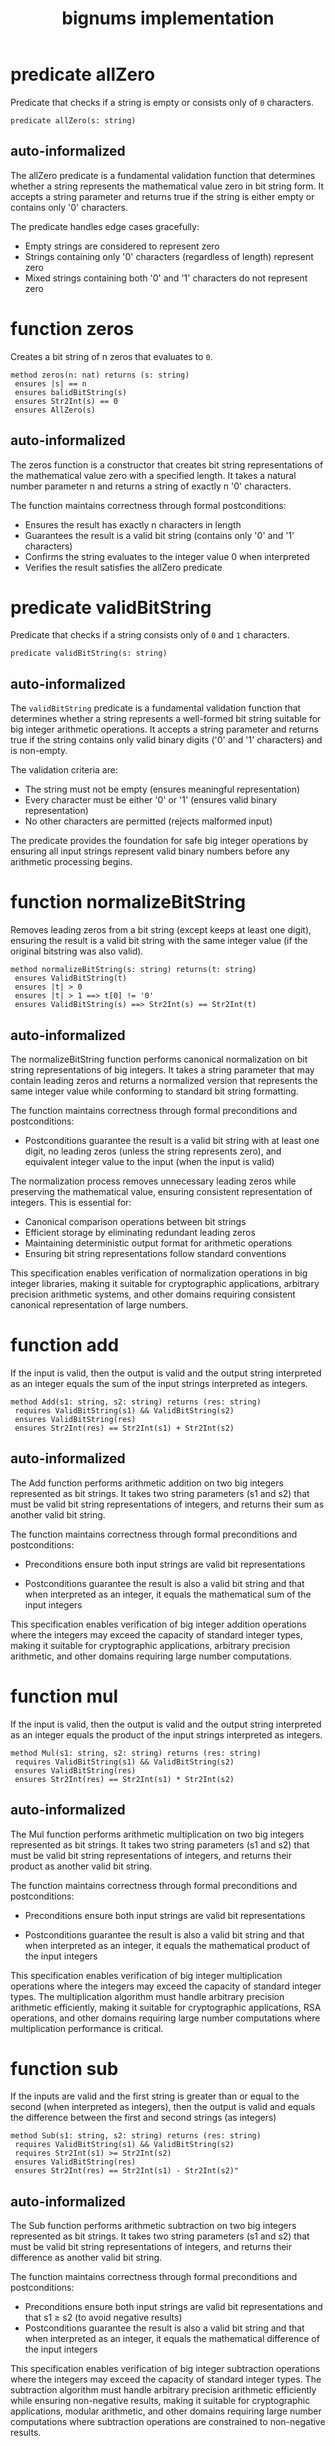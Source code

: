 #+title: bignums implementation

* predicate allZero

Predicate that checks if a string is empty or consists only of =0=
characters.

#+begin_src dafny
predicate allZero(s: string)  
#+end_src

** auto-informalized

The allZero predicate is a fundamental validation function that
determines whether a string represents the mathematical value zero in
bit string form. It accepts a string parameter and returns true if the
string is either empty or contains only '0' characters.

The predicate handles edge cases gracefully:

- Empty strings are considered to represent zero
- Strings containing only '0' characters (regardless of length) represent zero
- Mixed strings containing both '0' and '1' characters do not represent zero

* function zeros

Creates a bit string of n zeros that evaluates to =0=.

#+begin_src dafny
method zeros(n: nat) returns (s: string)
 ensures |s| == n
 ensures balidBitString(s)
 ensures Str2Int(s) == 0
 ensures AllZero(s)
#+end_src

** auto-informalized

The zeros function is a constructor that creates bit string
representations of the mathematical value zero with a specified
length. It takes a natural number parameter n and returns a string of
exactly n '0' characters.

The function maintains correctness through formal postconditions:

- Ensures the result has exactly n characters in length
- Guarantees the result is a valid bit string (contains only '0' and '1' characters)
- Confirms the string evaluates to the integer value 0 when interpreted
- Verifies the result satisfies the allZero predicate

* predicate validBitString

Predicate that checks if a string consists only of =0= and =1=
characters.

#+begin_src dafny
predicate validBitString(s: string)
#+end_src

** auto-informalized

The =validBitString= predicate is a fundamental validation function
that determines whether a string represents a well-formed bit string
suitable for big integer arithmetic operations. It accepts a string
parameter and returns true if the string contains only valid binary
digits ('0' and '1' characters) and is non-empty.

The validation criteria are:

- The string must not be empty (ensures meaningful representation)
- Every character must be either '0' or '1' (ensures valid binary
  representation)
- No other characters are permitted (rejects malformed input)

The predicate provides the foundation for safe big integer operations
by ensuring all input strings represent valid binary numbers before
any arithmetic processing begins.

* function normalizeBitString

Removes leading zeros from a bit string (except keeps at least one
digit), ensuring the result is a valid bit string with the same
integer value (if the original bitstring was also valid).

#+begin_src dafny
method normalizeBitString(s: string) returns(t: string)
 ensures ValidBitString(t)
 ensures |t| > 0
 ensures |t| > 1 ==> t[0] != '0'
 ensures ValidBitString(s) ==> Str2Int(s) == Str2Int(t)
#+end_src

** auto-informalized

The normalizeBitString function performs canonical normalization on
bit string representations of big integers. It takes a string
parameter that may contain leading zeros and returns a normalized
version that represents the same integer value while conforming to
standard bit string formatting.

The function maintains correctness through formal preconditions and
postconditions:

- Postconditions guarantee the result is a valid bit string with at
  least one digit, no leading zeros (unless the string represents
  zero), and equivalent integer value to the input (when the input is
  valid)

The normalization process removes unnecessary leading zeros while
preserving the mathematical value, ensuring consistent representation
of integers. This is essential for:

- Canonical comparison operations between bit strings
- Efficient storage by eliminating redundant leading zeros  
- Maintaining deterministic output format for arithmetic operations
- Ensuring bit string representations follow standard conventions

This specification enables verification of normalization operations in
big integer libraries, making it suitable for cryptographic
applications, arbitrary precision arithmetic systems, and other
domains requiring consistent canonical representation of large
numbers.

* function add

If the input is valid, then the output is valid and the output string
interpreted as an integer equals the sum of the input strings
interpreted as integers.

#+begin_src dafny
method Add(s1: string, s2: string) returns (res: string)
 requires ValidBitString(s1) && ValidBitString(s2)
 ensures ValidBitString(res)
 ensures Str2Int(res) == Str2Int(s1) + Str2Int(s2)
#+end_src

** auto-informalized

The Add function performs arithmetic addition on two big integers
represented as bit strings. It takes two string parameters (s1 and s2)
that must be valid bit string representations of integers, and returns
their sum as another valid bit string.

The function maintains correctness through formal preconditions and
postconditions:

- Preconditions ensure both input strings are valid bit representations

- Postconditions guarantee the result is also a valid bit string and
  that when interpreted as an integer, it equals the mathematical sum
  of the input integers

This specification enables verification of big integer addition
operations where the integers may exceed the capacity of standard
integer types, making it suitable for cryptographic applications,
arbitrary precision arithmetic, and other domains requiring large
number computations.

* function mul

If the input is valid, then the output is valid and the output string
interpreted as an integer equals the product of the input strings
interpreted as integers.

#+begin_src dafny
method Mul(s1: string, s2: string) returns (res: string)
 requires ValidBitString(s1) && ValidBitString(s2)
 ensures ValidBitString(res)
 ensures Str2Int(res) == Str2Int(s1) * Str2Int(s2)
#+end_src

** auto-informalized

The Mul function performs arithmetic multiplication on two big
integers represented as bit strings. It takes two string parameters
(s1 and s2) that must be valid bit string representations of integers,
and returns their product as another valid bit string.

The function maintains correctness through formal preconditions and
postconditions:

- Preconditions ensure both input strings are valid bit
  representations

- Postconditions guarantee the result is also a valid bit string and
  that when interpreted as an integer, it equals the mathematical
  product of the input integers

This specification enables verification of big integer multiplication
operations where the integers may exceed the capacity of standard
integer types. The multiplication algorithm must handle arbitrary
precision arithmetic efficiently, making it suitable for cryptographic
applications, RSA operations, and other domains requiring large number
computations where multiplication performance is critical.

* function sub

If the inputs are valid and the first string is greater than or equal
to the second (when interpreted as integers), then the output is valid
and equals the difference between the first and second strings (as
integers)

#+begin_src dafny
method Sub(s1: string, s2: string) returns (res: string)
 requires ValidBitString(s1) && ValidBitString(s2)
 requires Str2Int(s1) >= Str2Int(s2)
 ensures ValidBitString(res)
 ensures Str2Int(res) == Str2Int(s1) - Str2Int(s2)" 
#+end_src

** auto-informalized

The Sub function performs arithmetic subtraction on two big integers
represented as bit strings. It takes two string parameters (s1 and s2)
that must be valid bit string representations of integers, and returns
their difference as another valid bit string.

The function maintains correctness through formal preconditions and
postconditions:

- Preconditions ensure both input strings are valid bit
  representations and that s1 ≥ s2 (to avoid negative results)
- Postconditions guarantee the result is also a valid bit string and
  that when interpreted as an integer, it equals the mathematical
  difference of the input integers

This specification enables verification of big integer subtraction
operations where the integers may exceed the capacity of standard
integer types. The subtraction algorithm must handle arbitrary
precision arithmetic efficiently while ensuring non-negative results,
making it suitable for cryptographic applications, modular arithmetic,
and other domains requiring large number computations where
subtraction operations are constrained to non-negative results.

* function div

Performs division on bit strings, returning both quotient and
remainder as valid bit strings. The input divisor (as an integer) must
be nonzero

#+begin_src dafny
method DivMod(dividend: string, divisor: string) returns (quotient: string, remainder: string)
 requires ValidBitString(dividend) && ValidBitString(divisor)
 requires Str2Int(divisor) > 0
 ensures ValidBitString(quotient) && ValidBitString(remainder)
 ensures Str2Int(quotient) == Str2Int(dividend) / Str2Int(divisor)
 ensures Str2Int(remainder) == Str2Int(dividend) % Str2Int(divisor)
#+end_src

** auto-informalized

The =div= function performs integer division on two big integers
represented as bit strings, simultaneously computing both the quotient
and remainder. It takes two string parameters (dividend and divisor)
that must be valid bit string representations, and returns two
results: the quotient and remainder as separate valid bit strings.

The function maintains correctness through formal preconditions and
postconditions:

- Preconditions ensure both input strings are valid bit
  representations and that the divisor represents a positive integer
  (preventing division by zero)

- Postconditions guarantee both results are valid bit strings, with
  the quotient representing the integer division result and the
  remainder representing the modulo operation result

This specification enables verification of big integer division
operations where the integers may exceed standard integer type
capacities.

* function ModExp

Computes modular exponentiation (sx^sy mod sz) for bit strings. The
inputs must be valid, and the output will be valid. The modulus must
be at least 2.

#+begin_src dafny
method ModExp(sx: string, sy: string, sz: string) returns (res: string)
 requires ValidBitString(sx) && ValidBitString(sy) && ValidBitString(sz)
 ensures ValidBitString(res)
 ensures Str2Int(res) == Exp_int(Str2Int(sx), Str2Int(sy)) % Str2Int(sz)
 requires |sy| > 0 && Str2Int(sz) > 1
#+end_src

** auto-informalized

The ModExp function performs modular exponentiation on three big
integers represented as bit strings, computing sx^sy mod sz. It takes
three string parameters (sx, sy, sz) that must be valid bit string
representations, and returns the result as another valid bit string.

The function maintains correctness through formal preconditions and
postconditions:

- Preconditions ensure all three input strings are valid bit
  representations, that the exponent sy is non-empty, and that the
  modulus sz represents an integer greater than 1 (preventing division
  by zero or one in modular arithmetic)

- Postconditions guarantee the result is a valid bit string that
  represents the mathematical value of sx raised to the power sy,
  modulo sz

* function compare

Compares two bit strings and returns -1, 0, or 1 if the first is less
than, equal to, or greater than the second (as integers)

#+begin_src dafny
method compare(s1: string, s2: string) returns (res: int)
 requires ValidBitString(s1) && ValidBitString(s2)
 ensures Str2Int(s1) < Str2Int(s2) ==> res == -1
 ensures Str2Int(s1) == Str2Int(s2) ==> res == 0
 ensures Str2Int(s1) > Str2Int(s2) ==> res == 1
#+end_src

** auto-informalized

The compare method performs ordered comparison between two big
integers represented as bit strings. It takes two string parameters
(s1 and s2) that must be valid bit string representations, and returns
an integer indicating their relative ordering.

The method maintains correctness through formal preconditions and
postconditions:

- Preconditions ensure both input strings are valid bit
  representations

- Postconditions establish a complete ordering relationship:
  
  - Returns -1 when s1 represents a smaller integer than s2
  - Returns 0 when s1 and s2 represent equal integer values  
  - Returns 1 when s1 represents a larger integer than s2

This specification enables verification of comparison operations for
big integers that may exceed standard integer type capacities. The
comparison algorithm must handle arbitrary precision arithmetic
efficiently while providing deterministic ordering results.

* lemma IgnoreInitialZeros

Proves that leading zeros in a bit string don't affect its value.

#+begin_src dafny
lemma IgnoreInitialZeros(s : string, numZeros:int)
 requires ValidBitString(s)
 requires 0<=numZeros<=|s|
 requires forall i :: 0<=i<numZeros ==> s[i] == '0'
 ensures Str2Int(s) == Str2Int(s[numZeros..])
#+end_src

** auto-informalized

The IgnoreInitialZeros lemma establishes that removing leading zeros
from a valid bit string does not change its mathematical value.

The lemma takes two parameters: a string `s` and an integer
`numZeros`. It requires that `s` is a valid bit string, that
`numZeros` is between 0 and the length of `s` (inclusive), and that
all characters at positions 0 through `numZeros-1` are '0' characters.

Under these conditions, the lemma guarantees that the integer value of
the original string `s` equals the integer value of the substring
starting from position `numZeros` to the end (`s[numZeros..]`).

This fundamental property enables safe normalization of bit strings by
proving that leading zeros can be removed without affecting the
represented integer value, which is essential for canonical
representation and efficient comparison operations in big integer
arithmetic.

* lemma TrailingZeros

Shows that trailing zeros in a bit string multiply its value by powers
of 2.

#+begin_src dafny
lemma TrailingZeros(s: string, numZeros: nat)
 requires ValidBitString(s)
 requires numZeros <= |s|
 requires forall i :: |s| - numZeros <= i < |s| ==> s[i] == '0'
 ensures Str2Int(s) == Str2Int(s[..|s|-numZeros]) * Pow2(numZeros)
#+end_src

** auto-informalized

The TrailingZeros lemma establishes that trailing zeros in a valid bit
string correspond to multiplication by powers of 2.

The lemma takes two parameters: a string `s` and a natural number
`numZeros`. It requires that `s` is a valid bit string, that
`numZeros` is at most the length of `s`, and that all characters at
the last `numZeros` positions (from position `|s| - numZeros` to
`|s| - 1`) are '0' characters.

Under these conditions, the lemma guarantees that the integer value of
the original string `s` equals the integer value of the prefix
substring (excluding the trailing zeros) multiplied by 2 raised to the
power of `numZeros`. Specifically, `Str2Int(s) ==
Str2Int(s[..|s|-numZeros]) * Pow2(numZeros)`.

This fundamental property captures the mathematical effect of trailing
zeros in binary representation: each trailing zero effectively shifts
the bit pattern left by one position, which corresponds to
multiplication by 2. Multiple trailing zeros result in multiplication
by successive powers of 2, enabling efficient representation and
manipulation of numbers that are multiples of powers of 2 in big
integer arithmetic systems.

* lemma Eleven

Proves that the bit string 1011 represents the decimal value 11.

#+begin_src dafyn
lemma Eleven()
  ensures Str2Int("1011") == 11
#+end_src

** auto-informalized

The Eleven lemma demonstrates the correctness of binary-to-decimal
conversion for a specific example. It establishes that the bit string
"1011" correctly evaluates to the decimal value 11.

This lemma serves as a concrete verification example showing how the
Str2Int function performs binary interpretation. The bit string "1011"
represents:

- Position 0 (rightmost): 1 × 2⁰ = 1 × 1 = 1
- Position 1: 1 × 2¹ = 1 × 2 = 2  
- Position 2: 0 × 2² = 0 × 4 = 0
- Position 3 (leftmost): 1 × 2³ = 1 × 8 = 8

Summing these positional values: 8 + 0 + 2 + 1 = 11.
* comments

- =divMod= was renamed to =div= since the spec says nothing about the
  result being module something.

- In the specification and Dafny, an empty string is a
  =validBitString= but a =normalizedBitString= is a =validBitString=
  with no leading zeros and no empty.

- It is not clear why we need =CompareUnequal= since it is just a
  special case of =compare= that can handle strings with different
  length.
